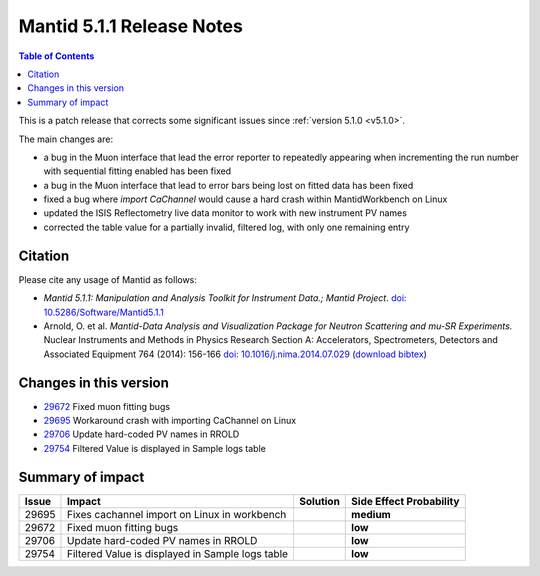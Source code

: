.. _v5.1.1:

==========================
Mantid 5.1.1 Release Notes
==========================

.. contents:: Table of Contents
   :local:

This is a patch release that corrects some significant issues since :ref:`version 5.1.0 <v5.1.0>`.

The main changes are:

- a bug in the Muon interface that lead the error reporter to repeatedly appearing when incrementing
  the run number with sequential fitting enabled has been fixed

- a bug in the Muon interface that lead to error bars being lost on fitted data has been fixed

- fixed a bug where `import CaChannel` would cause a hard crash within MantidWorkbench on Linux

- updated the ISIS Reflectometry live data monitor to work with new instrument PV names

- corrected the table value for a partially invalid, filtered log, with only one remaining entry

Citation
--------

Please cite any usage of Mantid as follows:

- *Mantid 5.1.1: Manipulation and Analysis Toolkit for Instrument Data.; Mantid Project*.
  `doi: 10.5286/Software/Mantid5.1.1 <http://dx.doi.org/10.5286/Software/Mantid5.1.1>`_

- Arnold, O. et al. *Mantid-Data Analysis and Visualization Package for Neutron Scattering and mu-SR Experiments.* Nuclear Instruments
  and Methods in Physics Research Section A: Accelerators, Spectrometers, Detectors and Associated Equipment 764 (2014): 156-166
  `doi: 10.1016/j.nima.2014.07.029 <https://doi.org/10.1016/j.nima.2014.07.029>`_
  (`download bibtex <https://raw.githubusercontent.com/mantidproject/mantid/master/docs/source/mantid.bib>`_)

Changes in this version
-----------------------

- `29672 <https://github.com/mantidproject/mantid/pull/29672>`_ Fixed muon fitting bugs
- `29695 <https://github.com/mantidproject/mantid/pull/29695>`_ Workaround crash with importing CaChannel on Linux
- `29706 <https://github.com/mantidproject/mantid/pull/29706>`_ Update hard-coded PV names in RROLD
- `29754 <https://github.com/mantidproject/mantid/pull/29754>`_ Filtered Value is displayed in Sample logs table

Summary of impact
-----------------

+-------+--------------------------------------------------+----------+--------------+
| Issue | Impact                                           | Solution | Side Effect  |
|       |                                                  |          | Probability  |
+=======+==================================================+==========+==============+
| 29695 | Fixes cachannel import on Linux in workbench     |          | **medium**   |
+-------+--------------------------------------------------+----------+--------------+
| 29672 | Fixed muon fitting bugs                          |          | **low**      |
+-------+--------------------------------------------------+----------+--------------+
| 29706 | Update hard-coded PV names in RROLD              |          | **low**      |
+-------+--------------------------------------------------+----------+--------------+
| 29754 | Filtered Value is displayed in Sample logs table |          | **low**      |
+-------+--------------------------------------------------+----------+--------------+

.. _download page: http://download.mantidproject.org

.. _forum: http://forum.mantidproject.org

.. _GitHub release page: https://github.com/mantidproject/mantid/releases/tag/v5.1.1
